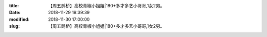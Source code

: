
:title: 【周五鹊桥】高校青椒小姐姐|180+多才多艺小哥哥,1女2男。
:date: 2018-11-29 19:39:39
:modified: 2018-11-30 17:00:00
:slug: 【周五鹊桥】高校青椒小姐姐|180+多才多艺小哥哥,1女2男。


.. raw:: html
    :file: html/【周五鹊桥】高校青椒小姐姐|180+多才多艺小哥哥,1女2男。.html
